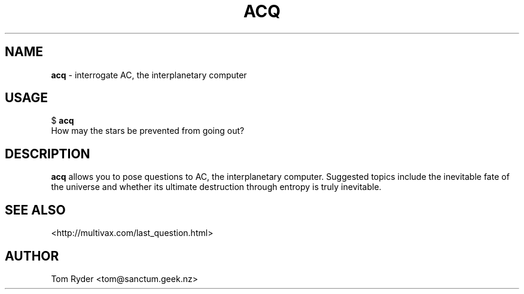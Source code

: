.TH ACQ 6 "August 2016" "Manual page for acq"
.SH NAME
.B acq
\- interrogate AC, the interplanetary computer
.SH USAGE
$
.B acq
.br
How may the stars be prevented from going out?
.SH DESCRIPTION
.B acq
allows you to pose questions to AC, the interplanetary computer. Suggested
topics include the inevitable fate of the universe and whether its ultimate
destruction through entropy is truly inevitable.
.SH SEE ALSO
<http://multivax.com/last_question.html>
.SH AUTHOR
Tom Ryder <tom@sanctum.geek.nz>
